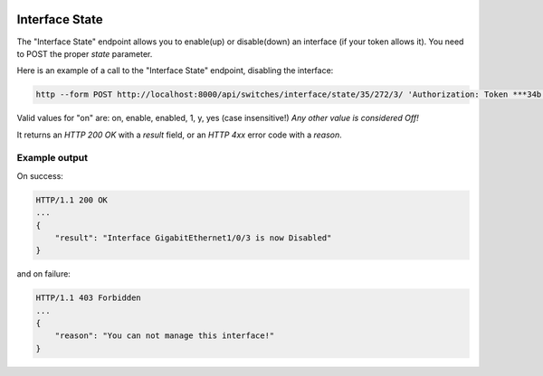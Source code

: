 .. image:: ../_static/openl2m_logo.png

===============
Interface State
===============

The "Interface State" endpoint allows you to enable(up) or disable(down) an interface (if your token allows it).
You need to POST the proper *state* parameter.

Here is an example of a call to the "Interface State" endpoint, disabling the interface:

.. code-block:: python

    http --form POST http://localhost:8000/api/switches/interface/state/35/272/3/ 'Authorization: Token ***34b' state=0

Valid values for "on" are: on, enable, enabled, 1, y, yes  (case insensitive!) *Any other value is considered Off!*

It returns an *HTTP 200 OK* with a *result* field, or an *HTTP 4xx* error code with a *reason*.


Example output
--------------

On success:

.. code-block:: python

    HTTP/1.1 200 OK
    ...
    {
        "result": "Interface GigabitEthernet1/0/3 is now Disabled"
    }


and on failure:

.. code-block:: python

    HTTP/1.1 403 Forbidden
    ...
    {
        "reason": "You can not manage this interface!"
    }
